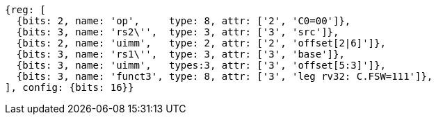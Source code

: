 
[wavedrom, ,svg]
....
{reg: [
  {bits: 2, name: 'op',     type: 8, attr: ['2', 'C0=00']},
  {bits: 3, name: 'rs2\'',  type: 3, attr: ['3', 'src']},
  {bits: 2, name: 'uimm',   type: 2, attr: ['2', 'offset[2|6]']},
  {bits: 3, name: 'rs1\'',  type: 3, attr: ['3', 'base']},
  {bits: 3, name: 'uimm',   types:3, attr: ['3', 'offset[5:3]']},
  {bits: 3, name: 'funct3', type: 8, attr: ['3', 'leg rv32: C.FSW=111']},
], config: {bits: 16}}
....
